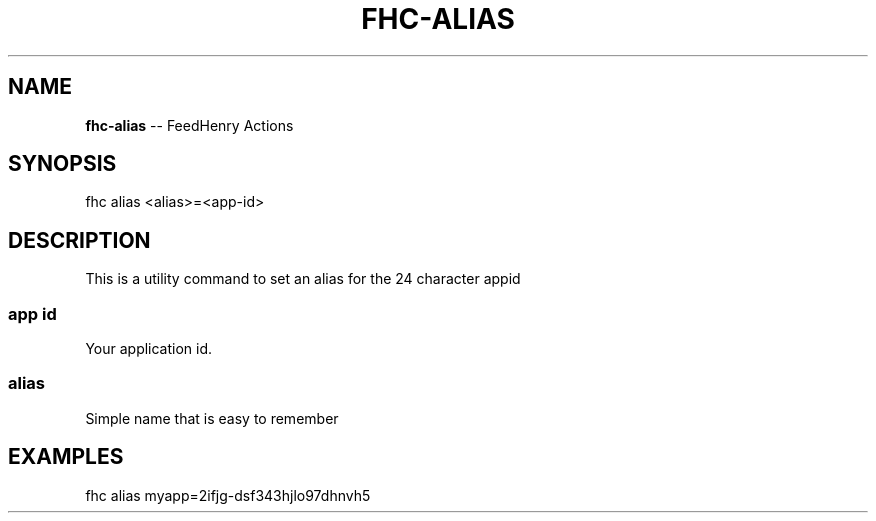 .\" Generated with Ronnjs 0.3.8
.\" http://github.com/kapouer/ronnjs/
.
.TH "FHC\-ALIAS" "1" "August 2012" "" ""
.
.SH "NAME"
\fBfhc-alias\fR \-\- FeedHenry Actions
.
.SH "SYNOPSIS"
.
.nf
fhc alias <alias>=<app\-id>
.
.fi
.
.SH "DESCRIPTION"
This is a utility command to set an alias for the 24 character appid 
.
.SS "app id"
Your application id\.
.
.SS "alias"
Simple name that is easy to remember
.
.SH "EXAMPLES"
.
.nf
fhc alias myapp=2ifjg\-dsf343hjlo97dhnvh5
.
.fi

